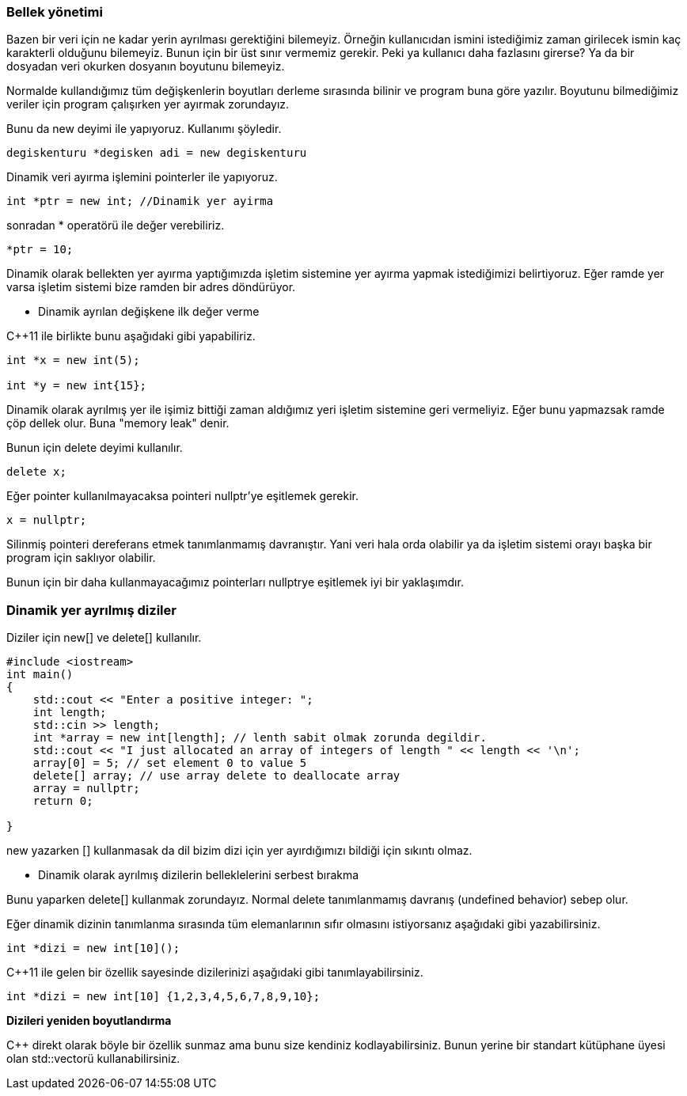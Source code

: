 === Bellek yönetimi

Bazen bir veri için ne kadar yerin ayrılması gerektiğini bilemeyiz. Örneğin kullanıcıdan ismini istediğimiz zaman girilecek ismin kaç karakterli olduğunu bilemeyiz. Bunun için bir üst sınır vermemiz gerekir. Peki ya kullanıcı daha fazlasını girerse? Ya da bir dosyadan veri okurken dosyanın boyutunu bilemeyiz.

Normalde kullandığımız tüm değişkenlerin boyutları derleme sırasında bilinir ve program buna göre yazılır. Boyutunu bilmediğimiz veriler için program çalışırken yer ayırmak zorundayız.

Bunu da new deyimi ile yapıyoruz. Kullanımı şöyledir.

----

degiskenturu *degisken adi = new degiskenturu
----

Dinamik veri ayırma işlemini pointerler ile yapıyoruz.

[source,C++]
----
int *ptr = new int; //Dinamik yer ayirma
----

sonradan * operatörü ile değer verebiliriz.

[source,C++]
----
*ptr = 10;
----

Dinamik olarak bellekten yer ayırma yaptığımızda işletim sistemine yer ayırma yapmak istediğimizi belirtiyoruz. Eğer ramde yer varsa işletim sistemi bize ramden bir adres döndürüyor.

*  Dinamik ayrılan değişkene ilk değer verme

C{plus}{plus}11 ile birlikte bunu aşağıdaki gibi yapabiliriz.

[source,C++]
----
int *x = new int(5);

int *y = new int{15};
----

Dinamik olarak ayrılmış yer ile işimiz bittiği zaman aldığımız yeri işletim sistemine geri vermeliyiz. Eğer bunu yapmazsak ramde çöp dellek olur. Buna "memory leak" denir.

Bunun için delete deyimi kullanılır.

[source,C++]
----
delete x;
----

Eğer pointer kullanılmayacaksa pointeri nullptr'ye eşitlemek gerekir.

----
x = nullptr;
----

Silinmiş pointeri dereferans etmek tanımlanmamış davranıştır. Yani veri hala orda olabilir ya da işletim sistemi orayı başka bir program için saklıyor olabilir.

Bunun için bir daha kullanmayacağımız pointerları nullptrye eşitlemek iyi bir yaklaşımdır.

=== Dinamik yer ayrılmış diziler

Diziler için new[] ve delete[] kullanılır.

[source,C++]
----
#include <iostream> 
int main()
{    
    std::cout << "Enter a positive integer: ";
    int length;
    std::cin >> length;
    int *array = new int[length]; // lenth sabit olmak zorunda degildir.
    std::cout << "I just allocated an array of integers of length " << length << '\n';     
    array[0] = 5; // set element 0 to value 5     
    delete[] array; // use array delete to deallocate array    
    array = nullptr;    
    return 0;
    
}
----

new yazarken [] kullanmasak da dil bizim dizi için yer ayırdığımızı bildiği için sıkıntı olmaz.

*  Dinamik olarak ayrılmış dizilerin belleklelerini serbest bırakma

Bunu yaparken delete[] kullanmak zorundayız. Normal delete tanımlanmamış davranış (undefined behavior) sebep olur.

Eğer dinamik dizinin tanımlanma sırasında tüm elemanlarının sıfır olmasını istiyorsanız aşağıdaki gibi yazabilirsiniz.

----
int *dizi = new int[10]();
----

C{plus}{plus}11 ile gelen bir özellik sayesinde dizilerinizi aşağıdaki gibi tanımlayabilirsiniz.

[source,c++]
----
int *dizi = new int[10] {1,2,3,4,5,6,7,8,9,10};
----

**Dizileri yeniden boyutlandırma**

C{plus}{plus} direkt olarak böyle bir özellik sunmaz ama bunu size kendiniz kodlayabilirsiniz. Bunun yerine bir standart kütüphane üyesi olan std::vectorü kullanabilirsiniz.